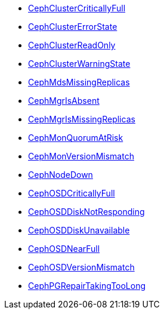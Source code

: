 * xref:CephClusterCriticallyFull.adoc[CephClusterCriticallyFull]
* xref:CephClusterErrorState.adoc[CephClusterErrorState]
* xref:CephClusterReadOnly.adoc[CephClusterReadOnly]
* xref:CephClusterWarningState.adoc[CephClusterWarningState]
* xref:CephMdsMissingReplicas.adoc[CephMdsMissingReplicas]
* xref:CephMgrIsAbsent.adoc[CephMgrIsAbsent]
* xref:CephMgrIsMissingReplicas.adoc[CephMgrIsMissingReplicas]
* xref:CephMonQuorumAtRisk.adoc[CephMonQuorumAtRisk]
* xref:CephMonVersionMismatch.adoc[CephMonVersionMismatch]
* xref:CephNodeDown.adoc[CephNodeDown]
* xref:CephOSDCriticallyFull.adoc[CephOSDCriticallyFull]
* xref:CephOSDDiskNotResponding.adoc[CephOSDDiskNotResponding]
* xref:CephOSDDiskUnavailable.adoc[CephOSDDiskUnavailable]
* xref:CephOSDNearFull.adoc[CephOSDNearFull]
* xref:CephOSDVersionMismatch.adoc[CephOSDVersionMismatch]
* xref:CephPGRepairTakingTooLong.adoc[CephPGRepairTakingTooLong]
